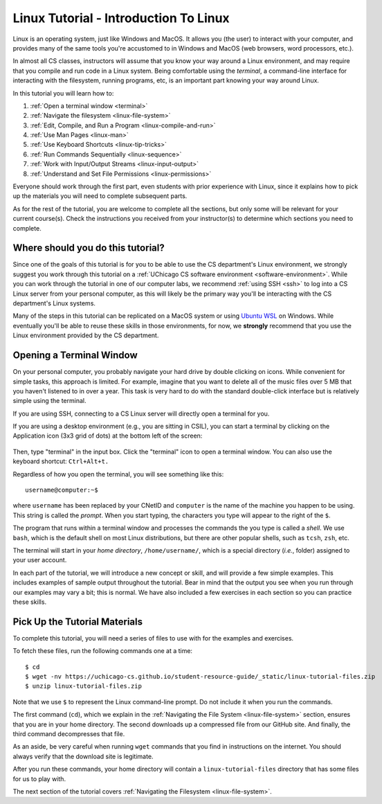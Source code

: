 .. _tutorial-linux-intro:

Linux Tutorial - Introduction To Linux
======================================

Linux is an operating system, just like Windows and MacOS. It allows
you (the user) to interact with your computer, and provides many
of the same tools you're accustomed to in Windows and MacOS (web
browsers, word processors, etc.).

In almost all CS classes, instructors will assume that you know your
way around a Linux environment, and may require that you compile and
run code in a Linux system.  Being comfortable using the *terminal*, a command-line
interface for interacting with the filesystem, running programs, etc, is an
important part knowing your way around Linux.

In this tutorial you will learn how to:

#. :ref:`Open a terminal window <terminal>`
#. :ref:`Navigate the filesystem <linux-file-system>`
#. :ref:`Edit, Compile, and Run a Program <linux-compile-and-run>`
#. :ref:`Use Man Pages <linux-man>`
#. :ref:`Use Keyboard Shortcuts  <linux-tip-tricks>`
#. :ref:`Run Commands Sequentially <linux-sequence>`
#. :ref:`Work with Input/Output Streams <linux-input-output>`
#. :ref:`Understand and Set File Permissions <linux-permissions>`

Everyone should work through the first part, even students with prior
experience with Linux, since it explains how to pick up the materials
you will need to complete subsequent parts.

As for the rest of the tutorial, you are welcome to complete all the
sections, but only some will be relevant for your current course(s).
Check the instructions you received from your instructor(s) to
determine which sections you need to complete.


Where should you do this tutorial?
----------------------------------

Since one of the goals of this tutorial is for you to be able to use
the CS department's Linux environment, we strongly suggest you work
through this tutorial on a :ref:`UChicago CS software environment <software-environment>`.
While you can work through the tutorial in one of our computer labs,
we recommend :ref:`using SSH <ssh>` to log into a CS Linux server from
your personal computer, as this will likely be the primary way you'll
be interacting with the CS department's Linux systems.

Many of the steps in this tutorial can be replicated on a MacOS system
or using `Ubuntu WSL <https://ubuntu.com/wsl>`__ on Windows.
While eventually you'll be able to reuse these skills in those
environments, for now, we **strongly** recommend that you use the
Linux environment provided by the CS department.

.. _terminal:

Opening a Terminal Window
-------------------------

On your personal computer, you probably navigate your hard drive by
double clicking on icons. While convenient for simple tasks, this
approach is limited. For example, imagine that you want to delete all of
the music files over 5 MB that you haven't listened to in over a
year. This task is very hard to do with the standard double-click
interface but is relatively simple using the terminal.

If you are using SSH, connecting to a CS Linux server will directly
open a terminal for you.

If you are using a desktop environment (e.g., you are sitting in
CSIL), you can start a terminal by clicking on the Application icon
(3x3 grid of dots) at the bottom left of the screen:

.. figure:: ubuntu-3x3.png
   :alt: Application icon in Ubuntu

Then, type "terminal" in the input box. Click the "terminal"
icon to open a terminal window.  You can also use the keyboard shortcut: ``Ctrl+Alt+t.``

Regardless of how you open the terminal, you will see something
like this::

    username@computer:~$

where ``username`` has been replaced by your CNetID and ``computer``
is the name of the machine you happen to be using.  This string is
called the *prompt*.  When you start typing, the characters you type
will appear to the right of the ``$``.

The program that runs within a terminal window and processes the
commands the you type is called a *shell*.  We use ``bash``, which is
the default shell on most Linux distributions, but there are other
popular shells, such as ``tcsh``, ``zsh``, etc.

The terminal will start in your *home directory*, ``/home/username/``,
which is a special directory (*i.e.*, folder) assigned to your user
account.

In each part of the tutorial, we will introduce a new concept or
skill, and will provide a few simple examples. This includes
examples of sample output throughout the tutorial. Bear in mind that
the output you see when you run through our examples may vary a bit;
this is normal.  We have also included a few exercises in each section
so you can practice these skills.


.. _tutorial-materials:

Pick Up the Tutorial Materials
------------------------------

To complete this tutorial, you will need a series of files to use with
for the examples and exercises.

To fetch these files, run the following commands one at a time::

    $ cd
    $ wget -nv https://uchicago-cs.github.io/student-resource-guide/_static/linux-tutorial-files.zip
    $ unzip linux-tutorial-files.zip

Note that we use ``$`` to represent the Linux command-line prompt.  Do not include it
when you run the commands.

The first command (``cd``), which we explain in the :ref:`Navigating
the File System <linux-file-system>` section, ensures that you are in
your home directory.  The second downloads up a compressed file from our
GitHub site.   And finally, the third command decompresses that file.

As an aside, be very careful when running ``wget`` commands that you
find in instructions on the internet.  You should always verify that the
download site is legitimate.

After you run these commands, your home directory will contain a
``linux-tutorial-files`` directory that has some files
for us to play with.

The next section of the tutorial covers :ref:`Navigating the Filesystem <linux-file-system>`.

